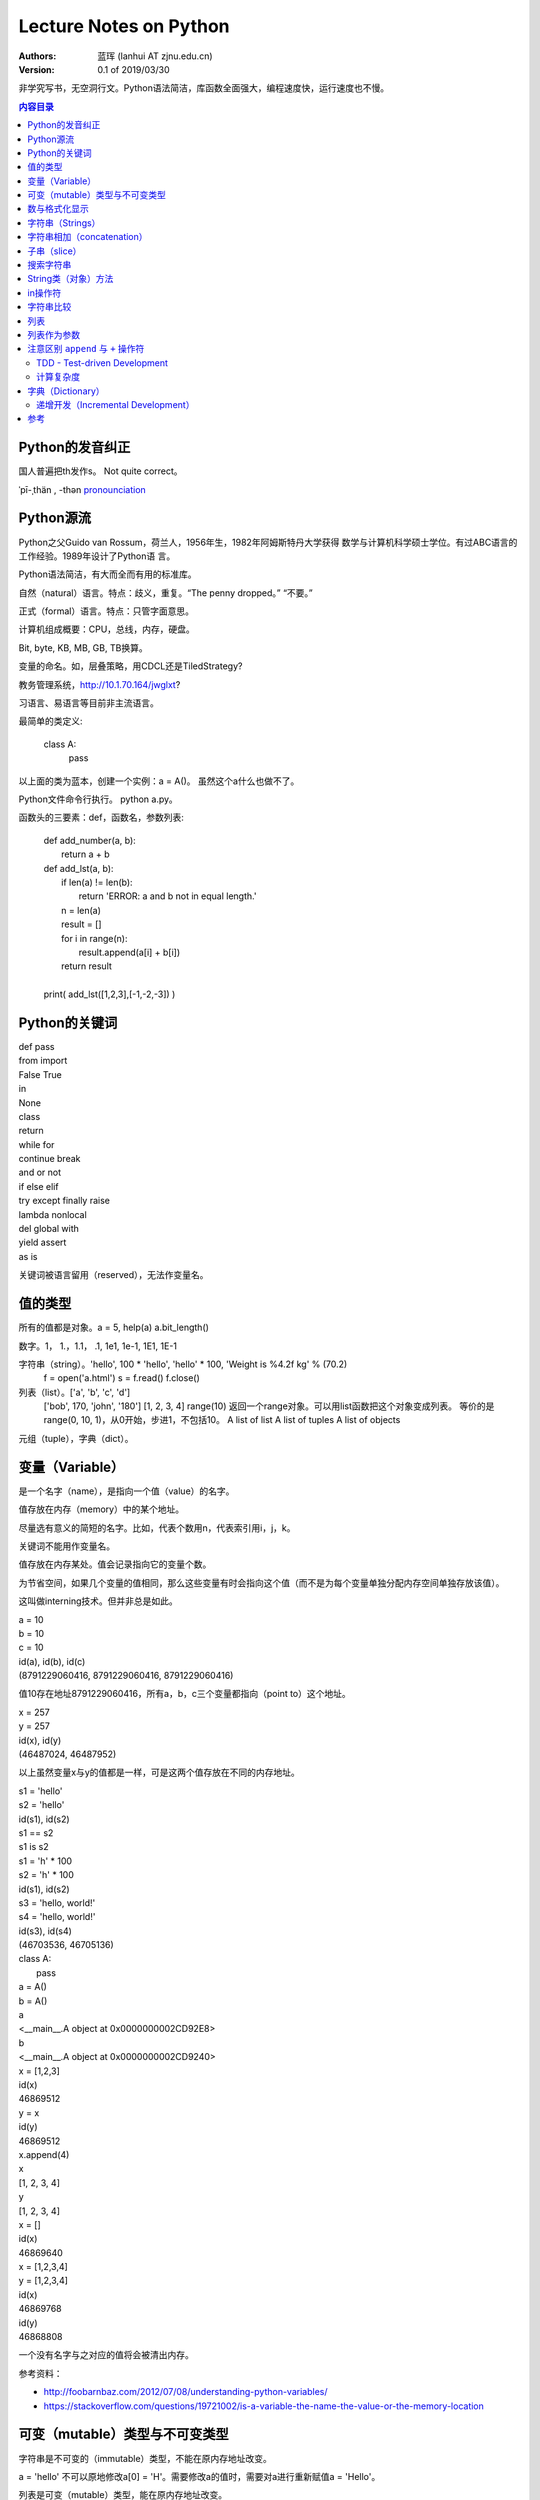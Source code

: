 =======================
Lecture Notes on Python
=======================

:Authors:
   蓝珲 (lanhui AT zjnu.edu.cn)

:Version: 0.1 of 2019/03/30

	  
非学究写书，无空洞行文。Python语法简洁，库函数全面强大，编程速度快，运行速度也不慢。

.. contents:: 内容目录


Python的发音纠正
------------------------------

国人普遍把th发作s。 Not quite correct。

\ ˈpī-ˌthän , -thən\  pronounciation_

.. _pronounciation: https://cn.bing.com/search?q=define%20python&tf=U2VydmljZT1EaWN0aW9uYXJ5QW5zd2VyVjIgU2NlbmFyaW89RGVmaW5pdGlvblNjZW5hcmlvIFBvc2l0aW9uPU5PUCBSYW5raW5nRGF0YT1UcnVlIEZvcmNlUGxhY2U9RmFsc2UgUGFpcnM9RGljdGlvbmFyeVdvcmQ6cHl0aG9uO3NjbjpEZWZpbml0aW9uU2NlbmFyaW87cDpRQVM7IHw%3d&hs=hyRBF0mYq9hrfQUq66DIZnFVta1ZGRfBiBks25oUguk%3d



Python源流
------------------------------

Python之父Guido van Rossum，荷兰人，1956年生，1982年阿姆斯特丹大学获得
数学与计算机科学硕士学位。有过ABC语言的工作经验。1989年设计了Python语
言。

Python语法简洁，有大而全而有用的标准库。

自然（natural）语言。特点：歧义，重复。“The penny dropped。” “不要。”

正式（formal）语言。特点：只管字面意思。

计算机组成概要：CPU，总线，内存，硬盘。

Bit, byte, KB, MB, GB, TB换算。

变量的命名。如，层叠策略，用CDCL还是TiledStrategy?

教务管理系统，http://10.1.70.164/jwglxt?

习语言、易语言等目前非主流语言。

最简单的类定义:


    class A:
        pass


以上面的类为蓝本，创建一个实例：a = A()。 虽然这个a什么也做不了。

Python文件命令行执行。 python a.py。

函数头的三要素：def，函数名，参数列表:


    | def add_number(a, b):
    |     return a + b
    
    | def add_lst(a, b):
    |     if len(a) != len(b):
    |         return 'ERROR: a and b not in equal length.'
    |     n = len(a)
    |     result = []
    |     for i in range(n):
    |         result.append(a[i] + b[i])
    |     return result
    |
    | print( add_lst([1,2,3],[-1,-2,-3]) )




Python的关键词
--------------------------------


| def pass
| from import
| False True
| in
| None
| class 
| return
| while for
| continue break 
| and or not
| if else elif
| try except finally raise
| lambda nonlocal 
| del global with
| yield assert   
| as is


关键词被语言留用（reserved），无法作变量名。


值的类型
-------------------------

所有的值都是对象。a = 5, help(a)  a.bit_length()

数字。1， 1.，1.1， .1, 1e1, 1e-1, 1E1, 1E-1

字符串（string）。'hello', 100 * 'hello', 'hello' * 100, 'Weight is %4.2f kg' % (70.2)
       f = open('a.html')
       s = f.read()
       f.close()

列表（list）。['a', 'b', 'c', 'd']
     ['bob', 170, 'john', '180']
     [1, 2, 3, 4]
     range(10) 返回一个range对象。可以用list函数把这个对象变成列表。
     等价的是range(0, 10, 1)，从0开始，步进1，不包括10。
     A list of list
     A list of tuples
     A list of objects

元组（tuple），字典（dict）。



变量（Variable）
------------------------------------

是一个名字（name），是指向一个值（value）的名字。

值存放在内存（memory）中的某个地址。

尽量选有意义的简短的名字。比如，代表个数用n，代表索引用i，j，k。

关键词不能用作变量名。


值存放在内存某处。值会记录指向它的变量个数。

为节省空间，如果几个变量的值相同，那么这些变量有时会指向这个值（而不是为每个变量单独分配内存空间单独存放该值）。

这叫做interning技术。但并非总是如此。


| a = 10
| b = 10
| c = 10
| id(a), id(b), id(c)
| (8791229060416, 8791229060416, 8791229060416)


值10存在地址8791229060416，所有a，b，c三个变量都指向（point to）这个地址。



| x = 257
| y = 257
| id(x), id(y)
| (46487024, 46487952)


以上虽然变量x与y的值都是一样，可是这两个值存放在不同的内存地址。


| s1 = 'hello'
| s2 = 'hello'
| id(s1), id(s2)
| s1 == s2
| s1 is s2

| s1 = 'h' * 100
| s2 = 'h' * 100
| id(s1), id(s2)

| s3 = 'hello, world!'
| s4 = 'hello, world!'
| id(s3), id(s4)
| (46703536, 46705136)



| class A:
|    pass

| a = A()
| b = A()
| a
| <__main__.A object at 0x0000000002CD92E8>
| b
| <__main__.A object at 0x0000000002CD9240>



| x = [1,2,3]
| id(x)
| 46869512
| y = x
| id(y)
| 46869512
| x.append(4)
| x
| [1, 2, 3, 4]
| y
| [1, 2, 3, 4]

| x = []
| id(x)
| 46869640


| x = [1,2,3,4]
| y = [1,2,3,4]
| id(x)
| 46869768
| id(y)
| 46868808


一个没有名字与之对应的值将会被清出内存。

参考资料：

- http://foobarnbaz.com/2012/07/08/understanding-python-variables/
- https://stackoverflow.com/questions/19721002/is-a-variable-the-name-the-value-or-the-memory-location



可变（mutable）类型与不可变类型
----------------------------------------------------------

字符串是不可变的（immutable）类型，不能在原内存地址改变。

a = 'hello'  不可以原地修改a[0] = 'H'。需要修改a的值时，需要对a进行重新赋值a = 'Hello'。

列表是可变（mutable）类型，能在原内存地址改变。

a = [1, 2]   可以原地修改a[0] = 2

参考资料：

- https://stackoverflow.com/questions/8056130/immutable-vs-mutable-types



表达式（expression）：值，变量或操作符的组合。

    | 17
    | n + 2

语句（statement）：能够制造一个变量或者显示信息的代码。

    | n = 17
    | print(n)




数与格式化显示
-------------------------

| x = 3.1415926

| print('%4.0f' % (x))
| print('%4.1f' % (x))
| print('%4.2f' % (x))
| print('%4.3f' % (x))
| print('%4.4f' % (x))


| print('%6.0f' % (x))
| print('%6.1f' % (x))
| print('%6.2f' % (x))
| print('%6.3f' % (x))
| print('%6.4f' % (x))


| print('%.0f' % (x))
| print('%.1f' % (x))
| print('%.2f' % (x))
| print('%.3f' % (x))
| print('%.4f' % (x))
| print('%.5f' % (x))
| print('%.6f' % (x))
| print('%.7f' % (x))
| print('%.8f' % (x))
| print('%.9f' % (x))
| print('%.15f' % (x))
| print('%.16f' % (x))
| print('%.17f' % (x))
| print('%.18f' % (x))

| print('%4.f' % (x))
| print('%5.f' % (x))
| print('%6.f' % (x))
| print('%7.f' % (x))
| print('%8.f' % (x))

| print('%f' % (x))



字符串（Strings）
------------------------------------------

由字符组成。

| fruit = 'banana!'
| first_letter = fruit[0]
| second_letter = fruit[1]

索引（index）从0开始，所以1代表第二个字符。只用整数。

负整数代表从字符串末尾开始。如fruit[-1]代表fruit字符串最后一个字符。

| i = 1
| fruit[i]
| fruit[i+1]

len()函数。返回字符串字符个数。len(fruit)。

| L = len(fruit)
| fruit[L-1]，最后一个字符。与fruit[-1]等价。


遍历（traverse）字符串。

    | fruit = 'banana'
    | for c in fruit:
    |     print(c)
    

反向遍历。

    | fruit = 'banana'
    | for i in range(len(fruit)-1,-1,-1):
    |     print(fruit[i])
    
    | fruit = 'banana'
    | for c in fruit[::-1]:  # [start,stop,step]
    |     print(c)
    
    
    | fruit = 'banana'
    | for c in ''.join(reversed(fruit)):
    |     print(c)
    

以上 ``# [start,stop,step]`` 代表注释（comment），注释以 ``#`` 号开头。
    


字符串相加（concatenation）
-------------------------------------------------------

输出Jack, Kack, Lack, Mack, Nack, Ouack, Pack, and Quack

| prefixes = 'JKLMNOPQ'
| suffix = 'ack'
| for c in prefixes:
|     if c == 'O' or c == 'Q':
|        print(c + 'u' + suffix)
|     else:
|         print(c + suffix)


子串（slice）
-------------------------------------------------------

s[n:m]，其中n或m可省略。
包括第n个字符，不包括第m个字符。（索引自0开始）

| s = 'Monty Python'
| s[0:5]
| s[6:12]
| s[:5]
| s[6:]
| s[:]

n一般小于m。如果n大于等于m，那么就返回空字符串。

空字符串的长度是0。

字符串是immutable的。不能改变已有的字符串。

| greeting = 'Hello, world!'
| greeting[0] = 'J'

| greeting = 'Hello, world!'
| new_greeting = 'J' + greeting[1:] 



搜索字符串
-----------------------------

| def find(word, c):
|     i = 0
|     while i < len(word):
|         if word[i] == c:
|             return i
|         i = i + 1
|     return -1

| print(find('banana', 'a'))

练习一：加第三个参数，设定从哪个字符开始搜起。

练习二：加第三个参数，设定从哪个方向开始搜起。

String对象有内置函数find。

数字符串中某个字符的个数。

练习：用上面三参数的find来做。


String类（对象）方法
------------------------------------------

| upper()
| lower()

方法调用：invocation/call

| word.find('na')
| word.find('na', 3)
| name.find('b', 1, 2)


in操作符
------------------------------------------

'a' in 'banana'
'seed' in 'banana'

练习：写出下面的函数，使得
in_both('apples', 'oranges')返回'aes'


字符串比较
-------------------------------------------

字典序（alphabetical order）。大写字母排在小写字母前。


字符串之间可以有以下对比操作:

| ==
| >, >=
| <, <=


练习：写is_reverse函数，使得is_reverse('god', 'dog')返回True。    

    

find_from函数的两种实现。如果能够找出错误，给1分奖励。

字符串是对象（object）。

对象的本质涵义 - data construct。

计算复杂度。

即兴定义函数，制造一个长度不小于4的密码。



列表
--------------------

语言的内置（built-in）类型。注意与String类比，index也是从0开始， in操作符， 求长度，获得字串，遍历操作类似。


    | [ ]
    | [10, 20, 30, 40]
    | ['crunchy frog', 'ram bladder', 'lark vomit']
    

列表中的元素不需要是同一类型的: ``['spam', 2.0, 5, [10, 20]]``

列表[10,20]在另外一个列表中，这叫嵌套列表。

['spam', 1, ['Brie', 'Roquefort', 'Pol le Veq'], [1, 2, 3]]，长度是多少？


列表是 Mutable类型。值可以在原地变。（注意与String的区别）。

IndexError

遍历

for cheese in cheeses:
    print(cheese)


for i in range(len(numbers)):
    numbers[i] = numbers[i] * 2

for x in []:
    print('This never happens.')

    
.. 讨论软件工程认证数据输入问题。


``+`` 操作符用来连接， ``*`` 操作符用来重复。

列表的方法

    append
    
    extend
    
    sort
    
    t = ['d', 'c', 'e', 'b', 'a']

    t.sort() # 问t.sort()返回什么值？

    t
    
sum  - reduce方法，把几个值变成一个值

map方法，把几个值变成另外几个值

def f(x):
    return 2*x

list(map(f, [1,2]]))



filter方法，从几个值中选择符合条件的几个值

    | def f(x):
    |     if x % 2 == 0:
    |         return True
    |     return False

    | list(filter(f, [1,2,3,4]))


pop

    | t = ['a', 'b', 'c']
    | x = t.pop(1) # pop可不带参数，不带参数返回哪个值？
    

del

    | t = ['a', 'b', 'c']
    | del t[1]
    
    | t = ['a', 'b', 'c', 'd', 'e', 'f']
    | del t[1:5]
    

remove

    | t = ['a', 'b', 'c']
    | t.remove('b')
    

split

    | list_of_characters = list('spam')
    | list_of_words = 'spam should be filtered'.split()
    | list_of_words = 'spam-should-be-filtered'.split('-')
    

join方法

    | ','.join(['1','2','3'])
    
    
    | a = 'banana'
    | b = 'banana'
    | a is b # a与b是不是指向同一个值
    | a == b
    
    
    | a = [1, 2, 3]
    | b = [1, 2, 3]
    | a is b # not identical, a and b are not the same object 
    | a == b # equivalent     though they have the same values
    

别名（Aliasing）

a = [1, 2, 3]
b = a
b is a 

把变量名与对象联系起来叫做reference。
a与b是指向[1,2,3]的两个references。
因为[1,2,3]是mutable的，所以使用a对[1,2,3]做改变同样影响到b对应的值。
error-prone（易错）



列表作为参数
---------------------------------------------

    | def delete_head(t):
    |     del t[0]
    
    | letters = ['a', 'b', 'c']
    | delete_head(letters) # letters and t points to the same list object.
    | letters
    

注意区别 ``append`` 与 ``+`` 操作符
----------------------------------------------

    | t1 = [1, 2]
    | t2 = t1.append(3)
    | t1
    | [1, 2, 3]
    | t2
    
    
    | t3 = t1 + [4]
    | t3
    | [1, 2, 3, 4]
    | t1
    | [1, 2, 3]
    


区别如下两个函数:

    def bad_delete_head(t):
        t = t[1:] # WRONG!
    
    def tail(t):
        return t[1:]
    

TDD - Test-driven Development
~~~~~~~~~~~~~~~~~~~~~~~~~~~~~~

测试驱动开发。 My favourite。 刺激有挑战性。 帮助厘清需求。  帮助编写代码。

推荐使用pytest。如何安装？ 使用命令 ``pip install pytest`` 



计算复杂度
~~~~~~~~~~~~~~~~~~~~~~~~~~~~~

用Big O表述复杂度。O(n)， O(n^2), O(n^3)。



密码实验回顾。



字典（Dictionary）
---------------------------------

Mutable数据类型。

实际开发中超级有用。

    | d = {} or d = dict()
    
    | d = {'hot':'热', 'cool':'凉', 'cold':'冷'}
    | d['warm'] = '温'
    | d['warm']
    | d['freezing'] # KeyError
    | len(d)
    
    | 'warm' in d
    | '温' in d.values()
    
key

value

key-value pair (item)

item的顺序不可预测，不是按照创建时的顺序。


递增开发（Incremental Development）
~~~~~~~~~~~~~~~~~~~~~~~~~~~~~~~~~~~~~~~~~~~~~~~~~~~~~~~~~~~~~~~~~~~~~

每次完成一小点。从易到难。


练习：给定一个字符串，数出每个字母出现的频率。

    | def histogram(s):
    |     ''' Cannot pass any test cases. '''
    |     pass
    
    | def histogram(s):
    |     ''' Can pass the test case in which s is an empty string. '''
    |     d = {}
    |     return d
    
    | def histogram(s):
    |     ''' Can pass the test cases in which all characters in s are unique. '''
    |     d = {}
    |     for c in s:
    |         d[c] = 1
    |     return d
    
    | def histogram(s):
    |     ''' Can pass all test cases. '''
    |     d = {}
    |     for c in s:
    |         if c not in d:
    |             d[c] = 1
    |         else:
    |             d[c] += 1
    |     return d
    
    
    | h = histogram('good')
    | print(h)
    

练习：给定一个字符串，数出每个单词出现的频率。


参考
------

- Think Python 2e – Green Tea Press.  http://greenteapress.com/thinkpython2/thinkpython2.pdf.  


.. Make a html page from this file.  Issue the following command:
   pip install docutils && rst2html.py LectureNotesOnPython.rst LectureNotesOnPython.html
